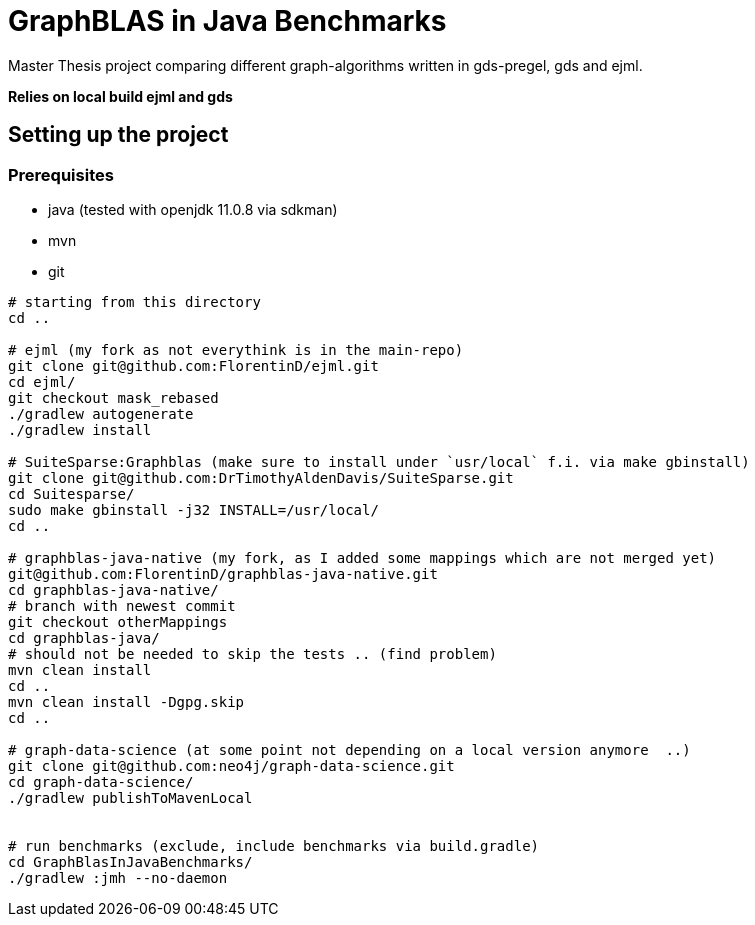= GraphBLAS in Java Benchmarks

Master Thesis project comparing different graph-algorithms written in gds-pregel, gds and ejml.

*Relies on local build ejml and gds*


== Setting up the project

=== Prerequisites

* java (tested with openjdk 11.0.8 via sdkman)
* mvn
* git

----
# starting from this directory
cd ..

# ejml (my fork as not everythink is in the main-repo)
git clone git@github.com:FlorentinD/ejml.git
cd ejml/
git checkout mask_rebased
./gradlew autogenerate
./gradlew install

# SuiteSparse:Graphblas (make sure to install under `usr/local` f.i. via make gbinstall)
git clone git@github.com:DrTimothyAldenDavis/SuiteSparse.git
cd Suitesparse/
sudo make gbinstall -j32 INSTALL=/usr/local/
cd ..

# graphblas-java-native (my fork, as I added some mappings which are not merged yet)
git@github.com:FlorentinD/graphblas-java-native.git
cd graphblas-java-native/
# branch with newest commit
git checkout otherMappings
cd graphblas-java/
# should not be needed to skip the tests .. (find problem)
mvn clean install
cd ..
mvn clean install -Dgpg.skip
cd ..

# graph-data-science (at some point not depending on a local version anymore  ..)
git clone git@github.com:neo4j/graph-data-science.git
cd graph-data-science/
./gradlew publishToMavenLocal


# run benchmarks (exclude, include benchmarks via build.gradle)
cd GraphBlasInJavaBenchmarks/
./gradlew :jmh --no-daemon
----



